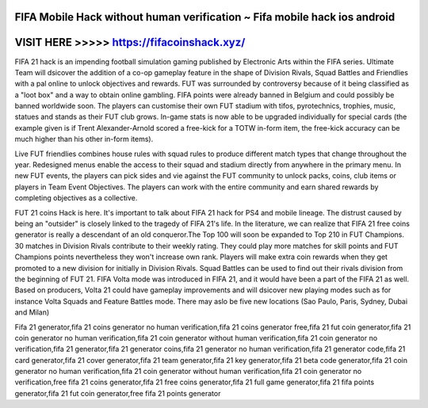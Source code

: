 FIFA Mobile Hack without human verification ~ Fifa mobile hack ios android
==========================================================================



VISIT HERE >>>>> https://fifacoinshack.xyz/
============================================



FIFA 21 hack is an impending football simulation gaming published by Electronic Arts within the FIFA series. Ultimate Team will dsicover the addition of a co-op gameplay feature in the shape of Division Rivals, Squad Battles and Friendlies with a pal online to unlock objectives and rewards. FUT was surrounded by controversy because of it being classified as a "loot box" and a way to obtain online gambling. FIFA points were already banned in Belgium and could possibly be banned worldwide soon. The players can customise their own FUT stadium with tifos, pyrotechnics, trophies, music, statues and stands as their FUT club grows. In-game stats is now able to be upgraded individually for special cards (the example given is if Trent Alexander-Arnold scored a free-kick for a TOTW in-form item, the free-kick accuracy can be much higher than his other in-form items).

Live FUT friendlies combines house rules with squad rules to produce different match types that change throughout the year. Redesigned menus enable the access to their squad and stadium directly from anywhere in the primary menu. In new FUT events, the players can pick sides and vie against the FUT community to unlock packs, coins, club items or players in Team Event Objectives. The players can work with the entire community and earn shared rewards by completing objectives as a collective.

FUT 21 coins Hack is here. It's important to talk about FIFA 21 hack for PS4 and mobile lineage. The distrust caused by being an "outsider" is closely linked to the tragedy of FIFA 21's life. In the literature, we can realize that FIFA 21 free coins generator is really a descendant of an old conqueror.The Top 100 will soon be expanded to Top 210 in FUT Champions. 30 matches in Division Rivals contribute to their weekly rating. They could play more matches for skill points and FUT Champions points nevertheless they won't increase own rank. Players will make extra coin rewards when they get promoted to a new division for initially in Division Rivals. Squad Battles can be used to find out their rivals division from the beginning of FUT 21. FIFA Volta mode was introduced in FIFA 21, and it would have been a part of the FIFA 21 as well. Based on producers, Volta 21 could have gameplay improvements and will dsicover new playing modes such as for instance Volta Squads and Feature Battles mode. There may aslo be five new locations (Sao Paulo, Paris, Sydney, Dubai and Milan)

Fifa 21  generator,fifa 21 coins generator no human verification,fifa 21 coins generator free,fifa 21 fut coin generator,fifa 21 coin generator no human verification,fifa 21 coin generator without human verification,fifa 21 coin generator no verification,fifa 21 generator,fifa 21 generator coins,fifa 21 generator no human verification,fifa 21 generator code,fifa 21 card generator,fifa 21 cover generator,fifa 21 team generator,fifa 21 key generator,fifa 21 beta code generator,fifa 21 coin generator no human verification,fifa 21 coin generator without human verification,fifa 21 coin generator no verification,free fifa 21 coins generator,fifa 21 free coins generator,fifa 21 full game generator,fifa 21 fifa points generator,fifa 21 fut coin generator,free fifa 21 points generator
